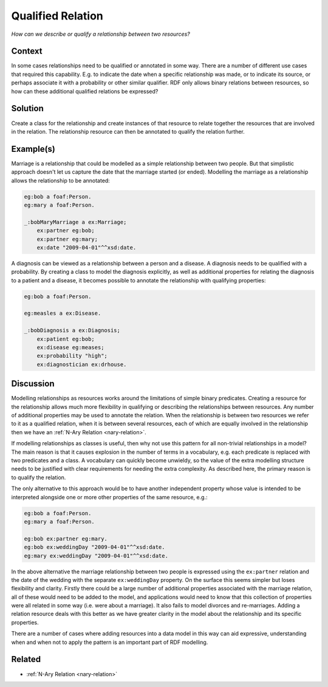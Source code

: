 .. _qualified-relation:

Qualified Relation
==================

*How can we describe or qualify a relationship between two resources?*

Context
#######

In some cases relationships need to be qualified or annotated in
some way. There are a number of different use cases that required
this capability. E.g. to indicate the date when a specific
relationship was made, or to indicate its source, or perhaps
associate it with a probability or other similar qualifier. RDF
only allows binary relations between resources, so how can these
additional qualified relations be expressed?

Solution
########

Create a class for the relationship and create instances of that
resource to relate together the resources that are involved in the
relation. The relationship resource can then be annotated to
qualify the relation further.

Example(s)
##########

Marriage is a relationship that could be modelled as a simple
relationship between two people. But that simplistic approach
doesn't let us capture the date that the marriage started (or
ended). Modelling the marriage as a relationship allows the
relationship to be annotated:

.. code-block::

   eg:bob a foaf:Person.
   eg:mary a foaf:Person.

   _:bobMaryMarriage a ex:Marriage;
       ex:partner eg:bob;
       ex:partner eg:mary;
       ex:date "2009-04-01"^^xsd:date.

A diagnosis can be viewed as a relationship between a person and a
disease. A diagnosis needs to be qualified with a probability. By
creating a class to model the diagnosis explicitly, as well as
additional properties for relating the diagnosis to a patient and
a disease, it becomes possible to annotate the relationship with
qualifying properties:

.. code-block::

   eg:bob a foaf:Person.

   eg:measles a ex:Disease.

   _:bobDiagnosis a ex:Diagnosis;
       ex:patient eg:bob;
       ex:disease eg:meases;
       ex:probability "high";
       ex:diagnostician ex:drhouse.

Discussion
##########

Modelling relationships as resources works around the limitations
of simple binary predicates. Creating a resource for the
relationship allows much more flexibility in qualifying or
describing the relationships between resources. Any number of
additional properties may be used to annotate the relation. When
the relationship is between two resources we refer to it as a
qualified relation, when it is between several resources, each of
which are equally involved in the relationship then we have an
:ref:`N-Ary Relation <nary-relation>`.

If modelling relationships as classes is useful, then why not use
this pattern for all non-trivial relationships in a model? The
main reason is that it causes explosion in the number of terms in
a vocabulary, e.g. each predicate is replaced with two predicates
and a class. A vocabulary can quickly become unwieldy, so the
value of the extra modelling structure needs to be justified with
clear requirements for needing the extra complexity. As described
here, the primary reason is to qualify the relation.

The only alternative to this approach would be to have another
independent property whose value is intended to be interpreted
alongside one or more other properties of the same resource, e.g.:

.. code-block::

   eg:bob a foaf:Person.
   eg:mary a foaf:Person.

   eg:bob ex:partner eg:mary.
   eg:bob ex:weddingDay "2009-04-01"^^xsd:date.
   eg:mary ex:weddingDay "2009-04-01"^^xsd:date.


In the above alternative the marriage relationship between two
people is expressed using the ``ex:partner`` relation and the date
of the wedding with the separate ``ex:weddingDay`` property. On
the surface this seems simpler but loses flexibility and clarity.
Firstly there could be a large number of additional properties
associated with the marriage relation, all of these would need to
be added to the model, and applications would need to know that
this collection of properties were all related in some way (i.e.
were about a marriage). It also fails to model divorces and
re-marriages. Adding a relation resource deals with this better as
we have greater clarity in the model about the relationship and
its specific properties.

There are a number of cases where adding resources into a data
model in this way can aid expressive, understanding when and
when not to apply the pattern is an important part of RDF
modelling.

Related
#######

- :ref:`N-Ary Relation <nary-relation>`
